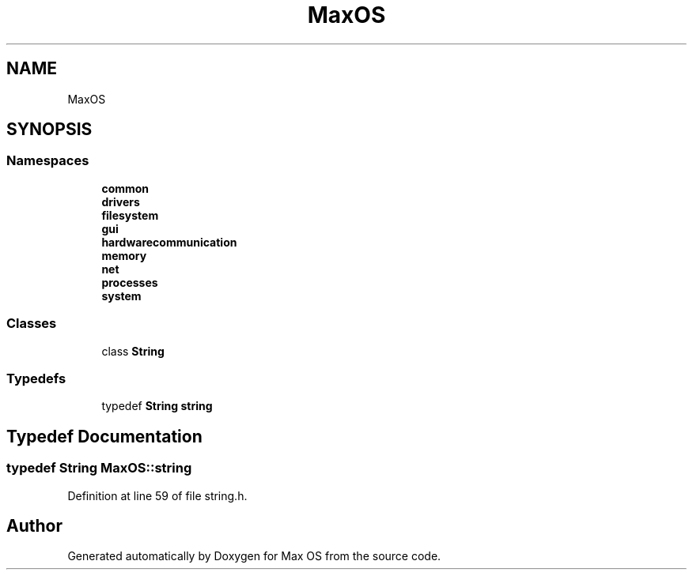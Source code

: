.TH "MaxOS" 3 "Sat Mar 29 2025" "Version 0.1" "Max OS" \" -*- nroff -*-
.ad l
.nh
.SH NAME
MaxOS
.SH SYNOPSIS
.br
.PP
.SS "Namespaces"

.in +1c
.ti -1c
.RI " \fBcommon\fP"
.br
.ti -1c
.RI " \fBdrivers\fP"
.br
.ti -1c
.RI " \fBfilesystem\fP"
.br
.ti -1c
.RI " \fBgui\fP"
.br
.ti -1c
.RI " \fBhardwarecommunication\fP"
.br
.ti -1c
.RI " \fBmemory\fP"
.br
.ti -1c
.RI " \fBnet\fP"
.br
.ti -1c
.RI " \fBprocesses\fP"
.br
.ti -1c
.RI " \fBsystem\fP"
.br
.in -1c
.SS "Classes"

.in +1c
.ti -1c
.RI "class \fBString\fP"
.br
.in -1c
.SS "Typedefs"

.in +1c
.ti -1c
.RI "typedef \fBString\fP \fBstring\fP"
.br
.in -1c
.SH "Typedef Documentation"
.PP 
.SS "typedef \fBString\fP \fBMaxOS::string\fP"

.PP
Definition at line 59 of file string\&.h\&.
.SH "Author"
.PP 
Generated automatically by Doxygen for Max OS from the source code\&.
